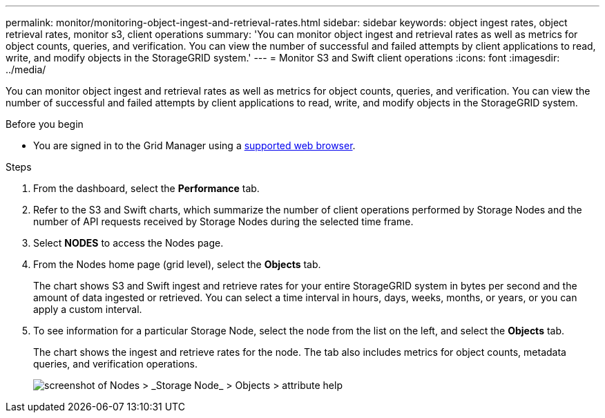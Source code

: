 ---
permalink: monitor/monitoring-object-ingest-and-retrieval-rates.html
sidebar: sidebar
keywords: object ingest rates, object retrieval rates, monitor s3, client operations
summary: 'You can monitor object ingest and retrieval rates as well as metrics for object counts, queries, and verification. You can view the number of successful and failed attempts by client applications to read, write, and modify objects in the StorageGRID system.'
---
= Monitor S3 and Swift client operations
:icons: font
:imagesdir: ../media/

[.lead]
You can monitor object ingest and retrieval rates as well as metrics for object counts, queries, and verification. You can view the number of successful and failed attempts by client applications to read, write, and modify objects in the StorageGRID system.

.Before you begin

* You are signed in to the Grid Manager using a link:../admin/web-browser-requirements.html[supported web browser].

.Steps

. From the dashboard, select the *Performance* tab.

. Refer to the S3 and Swift charts, which summarize the number of client operations performed by Storage Nodes and the number of API requests received by Storage Nodes during the selected time frame.

. Select *NODES* to access the Nodes page.

. From the Nodes home page (grid level), select the *Objects* tab.
+
The chart shows S3 and Swift ingest and retrieve rates for your entire StorageGRID system in bytes per second and the amount of data ingested or retrieved. You can select a time interval in hours, days, weeks, months, or years, or you can apply a custom interval.

. To see information for a particular Storage Node, select the node from the list on the left, and select the *Objects* tab.
+
The chart shows the ingest and retrieve rates for the node. The tab also includes metrics for object counts, metadata queries, and verification operations.
+
image::../media/nodes_storage_node_objects_help.png[screenshot of Nodes > _Storage Node_ > Objects > attribute help]
